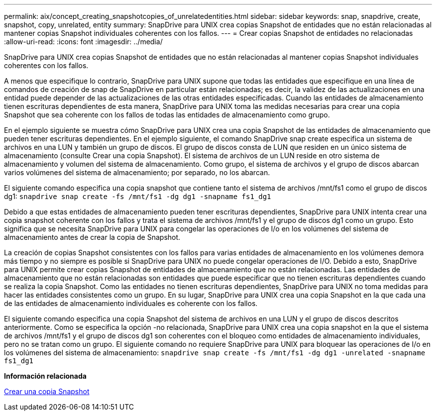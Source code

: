 ---
permalink: aix/concept_creating_snapshotcopies_of_unrelatedentities.html 
sidebar: sidebar 
keywords: snap, snapdrive, create, snapshot, copy, unrelated, entity 
summary: SnapDrive para UNIX crea copias Snapshot de entidades que no están relacionadas al mantener copias Snapshot individuales coherentes con los fallos. 
---
= Crear copias Snapshot de entidades no relacionadas
:allow-uri-read: 
:icons: font
:imagesdir: ../media/


[role="lead"]
SnapDrive para UNIX crea copias Snapshot de entidades que no están relacionadas al mantener copias Snapshot individuales coherentes con los fallos.

A menos que especifique lo contrario, SnapDrive para UNIX supone que todas las entidades que especifique en una línea de comandos de creación de snap de SnapDrive en particular están relacionadas; es decir, la validez de las actualizaciones en una entidad puede depender de las actualizaciones de las otras entidades especificadas. Cuando las entidades de almacenamiento tienen escrituras dependientes de esta manera, SnapDrive para UNIX toma las medidas necesarias para crear una copia Snapshot que sea coherente con los fallos de todas las entidades de almacenamiento como grupo.

En el ejemplo siguiente se muestra cómo SnapDrive para UNIX crea una copia Snapshot de las entidades de almacenamiento que pueden tener escrituras dependientes. En el ejemplo siguiente, el comando SnapDrive snap create especifica un sistema de archivos en una LUN y también un grupo de discos. El grupo de discos consta de LUN que residen en un único sistema de almacenamiento (consulte Crear una copia Snapshot). El sistema de archivos de un LUN reside en otro sistema de almacenamiento y volumen del sistema de almacenamiento. Como grupo, el sistema de archivos y el grupo de discos abarcan varios volúmenes del sistema de almacenamiento; por separado, no los abarcan.

El siguiente comando especifica una copia snapshot que contiene tanto el sistema de archivos /mnt/fs1 como el grupo de discos dg1: `snapdrive snap create -fs /mnt/fs1 -dg dg1 -snapname fs1_dg1`

Debido a que estas entidades de almacenamiento pueden tener escrituras dependientes, SnapDrive para UNIX intenta crear una copia snapshot coherente con los fallos y trata el sistema de archivos /mnt/fs1 y el grupo de discos dg1 como un grupo. Esto significa que se necesita SnapDrive para UNIX para congelar las operaciones de I/o en los volúmenes del sistema de almacenamiento antes de crear la copia de Snapshot.

La creación de copias Snapshot consistentes con los fallos para varias entidades de almacenamiento en los volúmenes demora más tiempo y no siempre es posible si SnapDrive para UNIX no puede congelar operaciones de I/O. Debido a esto, SnapDrive para UNIX permite crear copias Snapshot de entidades de almacenamiento que no están relacionadas. Las entidades de almacenamiento que no están relacionadas son entidades que puede especificar que no tienen escrituras dependientes cuando se realiza la copia Snapshot. Como las entidades no tienen escrituras dependientes, SnapDrive para UNIX no toma medidas para hacer las entidades consistentes como un grupo. En su lugar, SnapDrive para UNIX crea una copia Snapshot en la que cada una de las entidades de almacenamiento individuales es coherente con los fallos.

El siguiente comando especifica una copia Snapshot del sistema de archivos en una LUN y el grupo de discos descritos anteriormente. Como se especifica la opción -no relacionada, SnapDrive para UNIX crea una copia snapshot en la que el sistema de archivos /mnt/fs1 y el grupo de discos dg1 son coherentes con el bloqueo como entidades de almacenamiento individuales, pero no se tratan como un grupo. El siguiente comando no requiere SnapDrive para UNIX para bloquear las operaciones de I/o en los volúmenes del sistema de almacenamiento: `snapdrive snap create -fs /mnt/fs1 -dg dg1 -unrelated -snapname fs1_dg1`

*Información relacionada*

xref:task_creating_asnapshot_copy.adoc[Crear una copia Snapshot]
